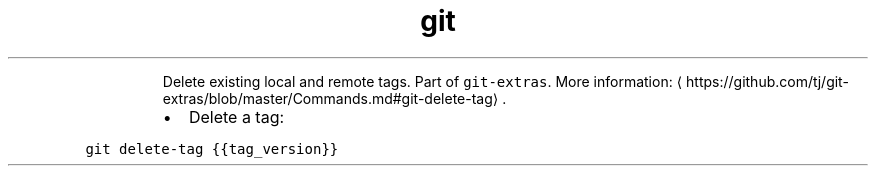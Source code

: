 .TH git delete\-tag
.PP
.RS
Delete existing local and remote tags.
Part of \fB\fCgit\-extras\fR\&.
More information: \[la]https://github.com/tj/git-extras/blob/master/Commands.md#git-delete-tag\[ra]\&.
.RE
.RS
.IP \(bu 2
Delete a tag:
.RE
.PP
\fB\fCgit delete\-tag {{tag_version}}\fR
